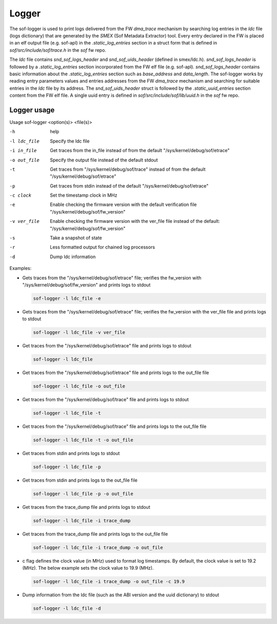 .. _dbg-logger:

Logger
######

The sof-logger is used to print logs delivered from the FW `dma_trace`
mechanism by searching log entries in the `ldc` file (logs dictionary)
that are generated by the *SMEX* (Sof Metadata Extractor) tool. Every entry
declared in the FW is placed in an elf output file (e.g. sof-apl) in the
`.static_log_entries` section in a struct form that is defined in `sof/src/include/sof/trace.h` in the `sof` fw repo.

The `ldc` file contains `snd_sof_logs_header` and `snd_sof_uids_header`
(defined in smex/ldc.h). `snd_sof_logs_header` is followed by a
`.static_log_entries` section incorporated from the FW elf file (e.g.
sof-apl). `snd_sof_logs_header` contains basic information about the
`.static_log_entries` section such as `base_address` and `data_length`. The
sof-logger works by reading entry parameters values and entries addresses from the FW `dma_trace` mechanism and searching for suitable entries in the
`ldc` file by its address. The `snd_sof_uids_header` struct is followed by
the `.static_uuid_entries` section content from the FW elf file. A single
uuid entry is defined in `sof/src/include/sof/lib/uuid.h` in the `sof` fw
repo.

Logger usage
************

Usage sof-logger <option(s)> <file(s)>

-h 		help
-l ldc_file	Specify the ldc file
-i in_file	Get traces from the in_file instead of from the default "/sys/kernel/debug/sof/etrace"
-o out_file	Specify the output file instead of the default stdout
-t		Get traces from "/sys/kernel/debug/sof/trace" instead of from the default "/sys/kernel/debug/sof/etrace"
-p		Get traces from stdin instead of the default "/sys/kernel/debug/sof/etrace"
-c clock	Set the timestamp clock in MHz
-e		Enable checking the firmware version with the default verification file "/sys/kernel/debug/sof/fw_version"
-v ver_file	Enable checking the firmware version with the ver_file file instead of the default: "/sys/kernel/debug/sof/fw_version"
-s		Take a snapshot of state
-r		Less formatted output for chained log processors
-d		Dump ldc information

Examples:

- Gets traces from the "/sys/kernel/debug/sof/etrace" file; verifies the
  fw_version with "/sys/kernel/debug/sof/fw_version" and prints logs to stdout

  .. code-block:: bash

     sof-logger -l ldc_file -e

- Gets traces from the "/sys/kernel/debug/sof/etrace" file; verifies the
  fw_version with the ver_file file and prints logs to stdout

  .. code-block:: bash

     sof-logger -l ldc_file -v ver_file

- Get traces from the "/sys/kernel/debug/sof/etrace" file and prints logs to
  stdout

  .. code-block:: bash

     sof-logger -l ldc_file

- Get traces from the "/sys/kernel/debug/sof/etrace" file and prints logs to
  the out_file file

  .. code-block:: bash

     sof-logger -l ldc_file -o out_file

- Get traces from the "/sys/kernel/debug/sof/trace" file and prints logs to 
  stdout

  .. code-block:: bash

     sof-logger -l ldc_file -t

- Get traces from the "/sys/kernel/debug/sof/trace" file and prints logs to
  the out_file file

  .. code-block:: bash

     sof-logger -l ldc_file -t -o out_file

- Get traces from stdin and prints logs to stdout

  .. code-block:: bash

     sof-logger -l ldc_file -p

- Get traces from stdin and prints logs to the out_file file

  .. code-block:: bash

     sof-logger -l ldc_file -p -o out_file

- Get traces from the trace_dump file and prints logs to stdout

  .. code-block:: bash

     sof-logger -l ldc_file -i trace_dump

- Get traces from the trace_dump file and prints logs to the out_file file

  .. code-block:: bash

     sof-logger -l ldc_file -i trace_dump -o out_file

- c flag defines the clock value (in MHz) used to format log timestamps. By
  default, the clock value is set to 19.2 (MHz). The below example sets the
  clock value to 19.9 (MHz).

  .. code-block:: bash

     sof-logger -l ldc_file -i trace_dump -o out_file -c 19.9

- Dump information from the ldc file (such as the ABI version and the uuid
  dictionary) to stdout

  .. code-block:: bash

     sof-logger -l ldc_file -d
